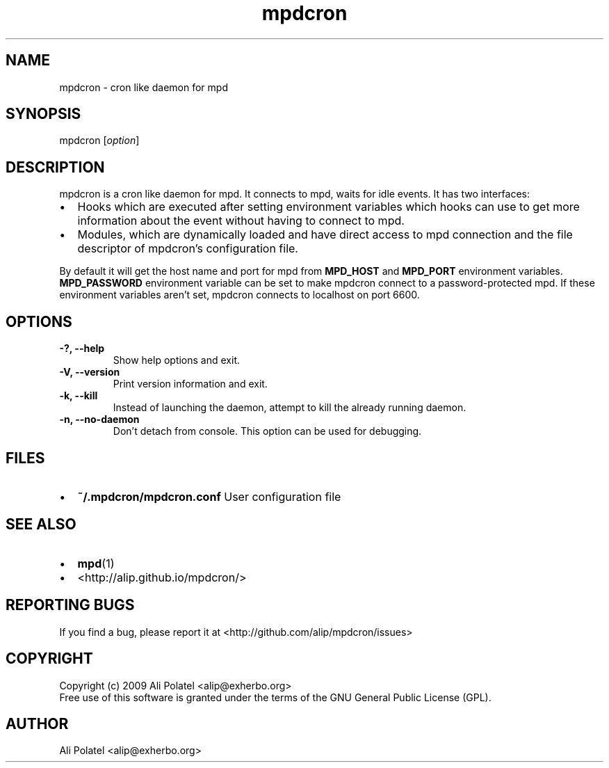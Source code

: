 .TH mpdcron 1 "December 23, 2009" "manual"
.SH NAME
.PP
mpdcron - cron like daemon for mpd
.SH SYNOPSIS
.PP
mpdcron [\f[I]option\f[]]
.SH DESCRIPTION
.PP
mpdcron is a cron like daemon for mpd.
It connects to mpd, waits for idle events.
It has two interfaces:
.IP \[bu] 2
Hooks which are executed after setting environment variables which
hooks can use to get more information about the event without
having to connect to mpd.
.IP \[bu] 2
Modules, which are dynamically loaded and have direct access to mpd
connection and the file descriptor of mpdcron's configuration file.
.PP
By default it will get the host name and port for mpd from
\f[B]MPD_HOST\f[] and \f[B]MPD_PORT\f[] environment variables.
\f[B]MPD_PASSWORD\f[] environment variable can be set to make
mpdcron connect to a password-protected mpd.
If these environment variables aren't set, mpdcron connects to
localhost on port 6600.
.SH OPTIONS
.TP
.B -?, --help
Show help options and exit.
.RS
.RE
.TP
.B -V, --version
Print version information and exit.
.RS
.RE
.TP
.B -k, --kill
Instead of launching the daemon, attempt to kill the already
running daemon.
.RS
.RE
.TP
.B -n, --no-daemon
Don't detach from console.
This option can be used for debugging.
.RS
.RE
.SH FILES
.IP \[bu] 2
\f[B]~/.mpdcron/mpdcron.conf\f[] User configuration file
.SH SEE ALSO
.IP \[bu] 2
\f[B]mpd\f[](1)
.IP \[bu] 2
<http://alip.github.io/mpdcron/>
.SH REPORTING BUGS
.PP
If you find a bug, please report it at
<http://github.com/alip/mpdcron/issues>
.SH COPYRIGHT
.PP
Copyright (c) 2009 Ali Polatel <alip@exherbo.org>
.PD 0
.P
.PD
Free
use of this software is granted under the terms of the GNU General
Public License (GPL).
.SH AUTHOR
Ali Polatel <alip@exherbo.org>
